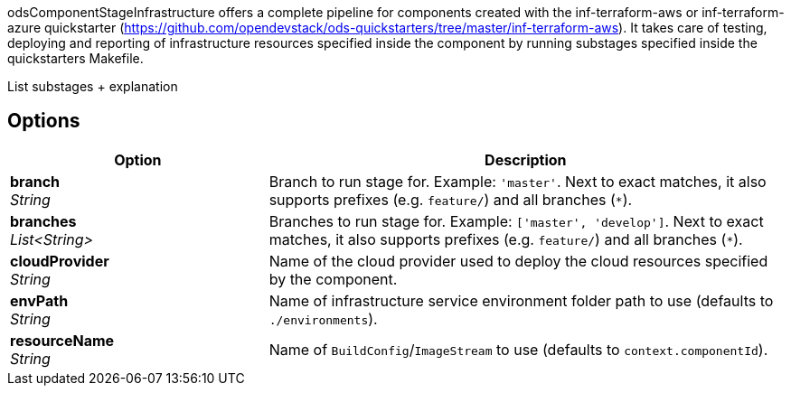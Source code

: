 // Document generated by render-adoc.go from odsComponentStageInfrastructure.adoc.tmpl; DO NOT EDIT.

odsComponentStageInfrastructure offers a complete pipeline for components created with the inf-terraform-aws or inf-terraform-azure quickstarter (https://github.com/opendevstack/ods-quickstarters/tree/master/inf-terraform-aws).
It takes care of testing, deploying and reporting of infrastructure resources specified inside the component by running substages specified inside the quickstarters Makefile.

List substages + explanation

== Options

[cols="1,2"]
|===
| Option | Description


| *branch* +
_String_
|Branch to run stage for.
 Example: `'master'`.
 Next to exact matches, it also supports prefixes (e.g. `feature/`) and all branches (`*`).


| *branches* +
_List<String>_
|Branches to run stage for.
 Example: `['master', 'develop']`.
 Next to exact matches, it also supports prefixes (e.g. `feature/`) and all branches (`*`).


| *cloudProvider* +
_String_
|Name of the cloud provider used to deploy the cloud resources specified
 by the component.


| *envPath* +
_String_
|Name of infrastructure service environment folder path to use (defaults to `./environments`).


| *resourceName* +
_String_
|Name of `BuildConfig`/`ImageStream` to use (defaults to `context.componentId`).

|===